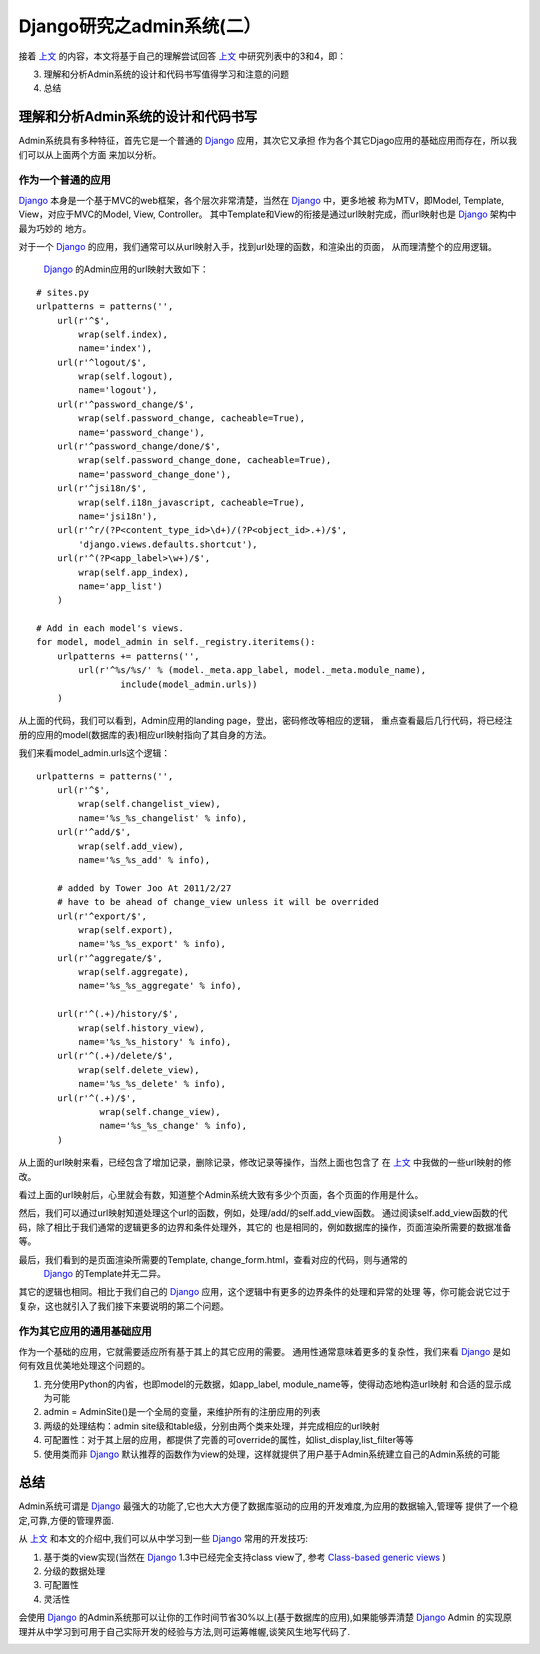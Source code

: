 =================================
Django研究之admin系统(二）
=================================

接着 `上文`_ 的内容，本文将基于自己的理解尝试回答 `上文`_ 中研究列表中的3和4，即：

3. 理解和分析Admin系统的设计和代码书写值得学习和注意的问题
4. 总结


理解和分析Admin系统的设计和代码书写
=====================================

Admin系统具有多种特征，首先它是一个普通的 `Django`_ 应用，其次它又承担
作为各个其它Djago应用的基础应用而存在，所以我们可以从上面两个方面
来加以分析。

作为一个普通的应用
-------------------

`Django`_ 本身是一个基于MVC的web框架，各个层次非常清楚，当然在 `Django`_ 中，更多地被
称为MTV，即Model, Template, View，对应于MVC的Model, View, Controller。
其中Template和View的衔接是通过url映射完成，而url映射也是 `Django`_ 架构中最为巧妙的
地方。

.. image:: http://towerjoo.blog.techweb.com.cn/wp-content/blogs.dir/14215/files/blog/django_layers.png

对于一个 `Django`_ 的应用，我们通常可以从url映射入手，找到url处理的函数，和渲染出的页面，
从而理清整个的应用逻辑。

 `Django`_ 的Admin应用的url映射大致如下：

::

    # sites.py
    urlpatterns = patterns('',
        url(r'^$',
            wrap(self.index),
            name='index'),
        url(r'^logout/$',
            wrap(self.logout),
            name='logout'),
        url(r'^password_change/$',
            wrap(self.password_change, cacheable=True),
            name='password_change'),
        url(r'^password_change/done/$',
            wrap(self.password_change_done, cacheable=True),
            name='password_change_done'),
        url(r'^jsi18n/$',
            wrap(self.i18n_javascript, cacheable=True),
            name='jsi18n'),
        url(r'^r/(?P<content_type_id>\d+)/(?P<object_id>.+)/$',
            'django.views.defaults.shortcut'),
        url(r'^(?P<app_label>\w+)/$',
            wrap(self.app_index),
            name='app_list')
        )   

    # Add in each model's views.
    for model, model_admin in self._registry.iteritems():
        urlpatterns += patterns('',
            url(r'^%s/%s/' % (model._meta.app_label, model._meta.module_name),
                    include(model_admin.urls))
        )


从上面的代码，我们可以看到，Admin应用的landing page，登出，密码修改等相应的逻辑，
重点查看最后几行代码，将已经注册的应用的model(数据库的表)相应url映射指向了其自身的方法。

我们来看model_admin.urls这个逻辑：

::

    urlpatterns = patterns('',
        url(r'^$',
            wrap(self.changelist_view),
            name='%s_%s_changelist' % info),
        url(r'^add/$',
            wrap(self.add_view),
            name='%s_%s_add' % info),

        # added by Tower Joo At 2011/2/27
        # have to be ahead of change_view unless it will be overrided
        url(r'^export/$',
            wrap(self.export),
            name='%s_%s_export' % info),
        url(r'^aggregate/$',
            wrap(self.aggregate),
            name='%s_%s_aggregate' % info),

        url(r'^(.+)/history/$',
            wrap(self.history_view),
            name='%s_%s_history' % info),
        url(r'^(.+)/delete/$',
            wrap(self.delete_view),
            name='%s_%s_delete' % info),
        url(r'^(.+)/$',
                wrap(self.change_view),
                name='%s_%s_change' % info),
        )    


从上面的url映射来看，已经包含了增加记录，删除记录，修改记录等操作，当然上面也包含了
在 `上文`_ 中我做的一些url映射的修改。

看过上面的url映射后，心里就会有数，知道整个Admin系统大致有多少个页面，各个页面的作用是什么。

然后，我们可以通过url映射知道处理这个url的函数，例如，处理/add/的self.add_view函数。
通过阅读self.add_view函数的代码，除了相比于我们通常的逻辑更多的边界和条件处理外，其它的
也是相同的，例如数据库的操作，页面渲染所需要的数据准备等。

最后，我们看到的是页面渲染所需要的Template, change_form.html，查看对应的代码，则与通常的
 `Django`_ 的Template并无二异。

其它的逻辑也相同。相比于我们自己的 `Django`_ 应用，这个逻辑中有更多的边界条件的处理和异常的处理
等，你可能会说它过于复杂，这也就引入了我们接下来要说明的第二个问题。



作为其它应用的通用基础应用
-----------------------------

作为一个基础的应用，它就需要适应所有基于其上的其它应用的需要。
通用性通常意味着更多的复杂性，我们来看 `Django`_ 是如何有效且优美地处理这个问题的。

1. 充分使用Python的内省，也即model的元数据，如app_label, module_name等，使得动态地构造url映射
   和合适的显示成为可能
2. admin = AdminSite()是一个全局的变量，来维护所有的注册应用的列表
3. 两级的处理结构：admin site级和table级，分别由两个类来处理，并完成相应的url映射
4. 可配置性：对于其上层的应用，都提供了完善的可override的属性，如list_display,list_filter等等
5. 使用类而非 `Django`_ 默认推荐的函数作为view的处理，这样就提供了用户基于Admin系统建立自己的Admin系统的可能

总结
============

Admin系统可谓是 `Django`_ 最强大的功能了,它也大大方便了数据库驱动的应用的开发难度,为应用的数据输入,管理等
提供了一个稳定,可靠,方便的管理界面.

从 `上文`_ 和本文的介绍中,我们可以从中学习到一些 `Django`_ 常用的开发技巧:

1. 基于类的view实现(当然在 `Django`_ 1.3中已经完全支持class view了, 参考 `Class-based generic views`_ )
2. 分级的数据处理
3. 可配置性
4. 灵活性

会使用 `Django`_ 的Admin系统那可以让你的工作时间节省30%以上(基于数据库的应用),如果能够弄清楚 `Django`_ Admin
的实现原理并从中学习到可用于自己实际开发的经验与方法,则可运筹帷幄,谈笑风生地写代码了.

.. image:: ../../images/yunchou.jpg


.. _上文: http://towerjoo.blog.techweb.com.cn/archives/99.html
.. _Django: http://djangoproject.com
.. _Class-based generic views: http://docs.djangoproject.com/en/dev/topics/class-based-views/
